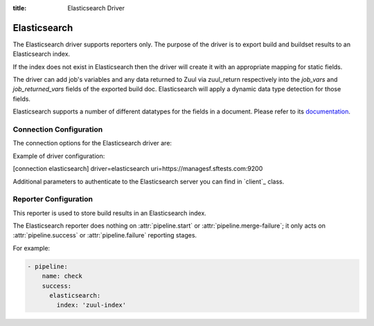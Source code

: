:title: Elasticsearch Driver

Elasticsearch
=============

The Elasticsearch driver supports reporters only. The purpose of the driver is
to export build and buildset results to an Elasticsearch index.

If the index does not exist in Elasticsearch then the driver will create it
with an appropriate mapping for static fields.

The driver can add job's variables and any data returned to Zuul
via zuul_return respectively into the `job_vars` and `job_returned_vars` fields
of the exported build doc. Elasticsearch will apply a dynamic data type
detection for those fields.

Elasticsearch supports a number of different datatypes for the fields in a
document. Please refer to its `documentation`_.


.. _documentation: https://www.elastic.co/guide/en/elasticsearch/reference/current/mapping-types.html

Connection Configuration
------------------------

The connection options for the Elasticsearch driver are:

.. attr:: <Elasticsearch connection>

   .. attr:: driver
      :required:

      .. value:: elasticsearch

         The connection must set ``driver=elasticsearch``.

   .. attr:: uri
      :required:

      Database connection information in the form of a comma separated
      list of ``host:port``. The information can also include protocol (http/https)
      or username and password required to authenticate to the Elasticsearch.

      Example:

        uri=elasticsearch1.domain:9200,elasticsearch2.domain:9200

      or

        uri=https://user:password@elasticsearch:9200

      where user and password is optional.

   .. attr:: use_ssl
      :default: true

      Turn on SSL. This option is not required, if you set ``https`` in
      uri param.

   .. attr:: verify_certs
      :default: true

      Make sure we verify SSL certificates.

   .. attr:: ca_certs
      :default: ''

      Path to CA certs on disk.

   .. attr:: client_cert
      :default: ''

      Path to the PEM formatted SSL client certificate.

   .. attr:: client_key
      :default: ''

      Path to the PEM formatted SSL client key.


Example of driver configuration:

.. code-block:: text

[connection elasticsearch]
driver=elasticsearch
uri=https://managesf.sftests.com:9200


Additional parameters to authenticate to the Elasticsearch server you
can find in `client`_ class.


.. client: https://github.com/elastic/elasticsearch-py/blob/master/elasticsearch/client/__init__.py

Reporter Configuration
----------------------

This reporter is used to store build results in an Elasticsearch index.

The Elasticsearch reporter does nothing on :attr:`pipeline.start` or
:attr:`pipeline.merge-failure`; it only acts on
:attr:`pipeline.success` or :attr:`pipeline.failure` reporting stages.

.. attr:: pipeline.<reporter>.<elasticsearch source>

   The reporter supports the following attributes:

   .. attr:: index
      :default: zuul

      The Elasticsearch index to be used to index the data. To prevent
      any name collisions between Zuul tenants, the tenant name is used as index
      name prefix. The real index name will be <index-name>.<tenant-name>.
      The index will be created if it does not exist.

   .. attr:: index-vars
      :default: false

      Boolean value that determines if the reporter should add job's vars
      to the exported build doc.

   .. attr:: index-returned-vars
      :default: false

      Boolean value that determines if the reporter should add zuul_returned
      vars to the exported build doc.


For example:

.. code-block:: yaml

   - pipeline:
       name: check
       success:
         elasticsearch:
           index: 'zuul-index'
